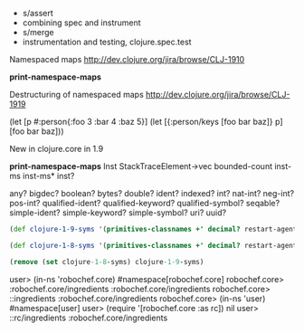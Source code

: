 - s/assert
- combining spec and instrument
- s/merge
- instrumentation and testing, clojure.spec.test

Namespaced maps
http://dev.clojure.org/jira/browse/CLJ-1910

 *print-namespace-maps*


Destructuring of namespaced maps
http://dev.clojure.org/jira/browse/CLJ-1919

(let [p #:person{:foo 3 :bar 4 :baz 5}]
  (let [{:person/keys [foo bar baz]} p]
    [foo bar baz]))



New in clojure.core in 1.9

 *print-namespace-maps*
 Inst
 StackTraceElement->vec
 bounded-count
 inst-ms
 inst-ms*
 inst?

 any?
 bigdec?
 boolean?
 bytes?
 double?
 ident?
 indexed?
 int?
 nat-int?
 neg-int?
 pos-int?
 qualified-ident?
 qualified-keyword?
 qualified-symbol?
 seqable?
 simple-ident?
 simple-keyword?
 simple-symbol?
 uri?
 uuid?

#+BEGIN_SRC clojure
  (def clojure-1-9-syms '(primitives-classnames +' decimal? restart-agent sort-by macroexpand ensure chunk-first eduction tree-seq unchecked-remainder-int seq reduce when-first find-ns get-thread-bindings contains? every? proxy-mappings keep-indexed cond->> subs ref-min-history set take-last bit-set reader-conditional gen-class qualified-keyword? while ->Eduction butlast satisfies? line-seq unchecked-subtract-int *print-namespace-maps* take-nth first re-groups seq? dec' ns-unmap println-str with-bindings* inst-ms iterator-seq iterate slurp newline short-array fn? doall prefers enumeration-seq dedupe dissoc atom import bit-shift-right print-method peek aget pvalues bound-fn vswap! last pr namespace push-thread-bindings bases = dosync remove-ns take vector? thread-bound? send-via boolean bit-shift-left any? find-var rand-int aclone vreset! chunk dec future-call resultset-seq struct map juxt ns-publics < *source-path* with-loading-context test rest ex-data compile isa? boolean? .. munge delay set-error-mode! re-seq char? make-hierarchy set-agent-send-executor! keep char mapcat unchecked-long aset-long some? unchecked-negate gen-interface *command-line-args* reverse inst? range sort -cache-protocol-fn unchecked-inc-int map-indexed with-bindings rand-nth comp await spit future-done? *read-eval* dorun simple-symbol? disj *2 eval cons refer print-dup -reset-methods floats pos? fnil merge-with nthrest load if-not *verbose-defrecords* sequential? *print-level* shuffle boolean-array find alength bit-xor deliver doseq unsigned-bit-shift-right neg? var-set unchecked-float pmap error-mode num reduced? disj! float? aset-float deftype bean booleans ns-unalias when-let int-array set? inc' cat StackTraceElement->vec *suppress-read* flush take-while vary-meta <= alter -' if-some conj! repeatedly zipmap alter-var-root biginteger remove * re-pattern min pop! chunk-append prn-str with-precision format reversible? shutdown-agents conj bound? transduce lazy-seq *print-length* *file* compare-and-set! *use-context-classloader* await1 let ref-set pop-thread-bindings interleave printf map? -> defstruct *err* get doto identity into areduce long double volatile? definline nfirst meta find-protocol-impl bit-and-not *default-data-reader-fn* var? method-sig unchecked-add-int unquote-splicing hash-ordered-coll future reset-meta! cycle fn seque empty? short definterface filterv hash quot ns-aliases read unchecked-double key longs not= string? uri? aset-double unchecked-multiply-int chunk-rest pcalls *allow-unresolved-vars* remove-all-methods ns-resolve as-> aset-boolean trampoline double? when-not *1 vec *print-meta* when int map-entry? ns-refers rand second vector-of hash-combine > replace int? associative? unchecked-int set-error-handler! inst-ms* keyword? force bound-fn* namespace-munge group-by prn extend unchecked-multiply some->> default-data-readers ->VecSeq even? unchecked-dec Inst tagged-literal? double-array in-ns create-ns re-matcher defn ref bigint bigdec? extends? promise aset-char rseq construct-proxy agent-errors *compile-files* *math-context* float pr-str concat aset-short set-agent-send-off-executor! ns symbol to-array-2d mod amap pop use unquote declare dissoc! reductions aset-byte indexed? ref-history-count - assoc! hash-set reduce-kv or cast reset! name ffirst sorted-set counted? byte-array tagged-literal println extend-type macroexpand-1 assoc-in char-name-string bit-test defmethod EMPTY-NODE time memoize alter-meta! future? zero? simple-keyword? require unchecked-dec-int persistent! nnext add-watch not-every? class? rem agent-error some future-cancelled? memfn neg-int? struct-map drop *data-readers* nth sorted? nil? extend-protocol split-at *e load-reader random-sample cond-> dotimes select-keys bit-and bounded-count update list* reify update-in prefer-method aset-int *clojure-version* ensure-reduced *' instance? with-open mix-collection-hash re-find run! val defonce unchecked-add loaded-libs ->Vec bytes? not with-meta unreduced the-ns record? type identical? unchecked-divide-int ns-name max-key *unchecked-math* defn- *out* file-seq agent ns-map set-validator! ident? defprotocol swap! vals unchecked-subtract *warn-on-reflection* sorted-set-by sync qualified-ident? assert *compile-path* true? release-pending-sends print empty remove-method *in* print-ctor letfn volatile! / read-line reader-conditional? bit-or clear-agent-errors vector proxy-super >= drop-last not-empty distinct partition loop add-classpath bit-flip long-array descendants merge accessor integer? mapv partition-all partition-by numerator object-array with-out-str condp derive load-string special-symbol? ancestors subseq error-handler gensym cond ratio? delay? intern print-simple flatten doubles with-in-str remove-watch ex-info ifn? some-> nat-int? proxy-name ns-interns all-ns find-protocol-method subvec for binding partial chunked-seq? find-keyword replicate min-key reduced char-escape-string re-matches array-map unchecked-byte with-local-vars ns-imports send-off defmacro every-pred keys rationalize load-file distinct? pos-int? extenders unchecked-short methods odd? ->ArrayChunk float-array *3 alias frequencies read-string proxy rsubseq inc get-method with-redefs uuid? bit-clear filter locking list + split-with aset ->VecNode keyword *ns* destructure *assert* defmulti chars str next hash-map if-let underive ref-max-history Throwable->map false? *print-readably* ints class some-fn case *flush-on-newline* to-array bigdec list? simple-ident? bit-not io! xml-seq byte max == *agent* lazy-cat comment parents count supers *fn-loader* sorted-map-by apply interpose deref assoc rational? transient clojure-version chunk-cons comparator sorted-map send drop-while proxy-call-with-super realized? char-array resolve compare complement *compiler-options* *print-dup* defrecord with-redefs-fn sequence constantly get-proxy-class make-array shorts completing update-proxy unchecked-negate-int hash-unordered-coll repeat unchecked-inc nthnext and create-struct get-validator number? await-for chunk-next print-str not-any? into-array qualified-symbol? init-proxy chunk-buffer seqable? symbol? when-some unchecked-char ->> future-cancel var-get commute coll? get-in fnext denominator bytes refer-clojure))

  (def clojure-1-8-syms '(primitives-classnames +' decimal? restart-agent sort-by macroexpand ensure chunk-first eduction tree-seq unchecked-remainder-int seq reduce when-first find-ns get-thread-bindings contains? every? proxy-mappings keep-indexed cond->> subs ref-min-history set take-last bit-set reader-conditional gen-class while ->Eduction butlast satisfies? line-seq unchecked-subtract-int take-nth first re-groups seq? dec' ns-unmap println-str with-bindings* iterator-seq iterate slurp newline short-array fn? doall prefers enumeration-seq dedupe dissoc atom import bit-shift-right print-method peek aget pvalues bound-fn vswap! last pr namespace push-thread-bindings bases = dosync remove-ns take vector? thread-bound? send-via boolean bit-shift-left find-var rand-int aclone vreset! chunk dec future-call resultset-seq struct map juxt ns-publics < *source-path* with-loading-context test rest ex-data compile isa? .. munge delay set-error-mode! re-seq char? make-hierarchy set-agent-send-executor! keep char mapcat unchecked-long aset-long some? unchecked-negate gen-interface *command-line-args* reverse range sort -cache-protocol-fn unchecked-inc-int map-indexed with-bindings rand-nth comp await spit future-done? *read-eval* dorun disj *2 eval cons refer print-dup -reset-methods floats pos? fnil merge-with nthrest load if-not *verbose-defrecords* sequential? *print-level* shuffle boolean-array find alength bit-xor deliver doseq unsigned-bit-shift-right neg? var-set unchecked-float pmap error-mode num reduced? disj! float? aset-float deftype bean booleans ns-unalias when-let int-array set? inc' cat *suppress-read* flush take-while vary-meta <= alter -' if-some conj! repeatedly zipmap alter-var-root biginteger remove * re-pattern min pop! chunk-append prn-str with-precision format reversible? shutdown-agents conj bound? transduce lazy-seq *print-length* *file* compare-and-set! *use-context-classloader* await1 let ref-set pop-thread-bindings interleave printf map? -> defstruct *err* get doto identity into areduce long double volatile? definline nfirst meta find-protocol-impl bit-and-not *default-data-reader-fn* var? method-sig unchecked-add-int unquote-splicing hash-ordered-coll future reset-meta! cycle fn seque empty? short definterface filterv hash quot ns-aliases read unchecked-double key longs not= string? aset-double unchecked-multiply-int chunk-rest pcalls *allow-unresolved-vars* remove-all-methods ns-resolve as-> aset-boolean trampoline when-not *1 vec *print-meta* when int map-entry? ns-refers rand second vector-of hash-combine > replace associative? unchecked-int set-error-handler! keyword? force bound-fn* namespace-munge group-by prn extend unchecked-multiply some->> default-data-readers ->VecSeq even? unchecked-dec tagged-literal? double-array in-ns create-ns re-matcher defn ref bigint extends? promise aset-char rseq construct-proxy agent-errors *compile-files* *math-context* float pr-str concat aset-short set-agent-send-off-executor! ns symbol to-array-2d mod amap pop use unquote declare dissoc! reductions aset-byte ref-history-count - assoc! hash-set reduce-kv or cast reset! name ffirst sorted-set counted? byte-array tagged-literal println extend-type macroexpand-1 assoc-in char-name-string bit-test defmethod EMPTY-NODE time memoize alter-meta! future? zero? require unchecked-dec-int persistent! nnext add-watch not-every? class? rem agent-error some future-cancelled? memfn struct-map drop *data-readers* nth sorted? nil? extend-protocol split-at *e load-reader random-sample cond-> dotimes select-keys bit-and update list* reify update-in prefer-method aset-int *clojure-version* ensure-reduced *' instance? with-open mix-collection-hash re-find run! val defonce unchecked-add loaded-libs ->Vec not with-meta unreduced the-ns record? type identical? unchecked-divide-int ns-name max-key *unchecked-math* defn- *out* file-seq agent ns-map set-validator! defprotocol swap! vals unchecked-subtract *warn-on-reflection* sorted-set-by sync assert *compile-path* true? release-pending-sends print empty remove-method *in* print-ctor letfn volatile! / read-line reader-conditional? bit-or clear-agent-errors vector proxy-super >= drop-last not-empty distinct partition loop add-classpath bit-flip long-array descendants merge accessor integer? mapv partition-all partition-by numerator object-array with-out-str condp derive load-string special-symbol? ancestors subseq error-handler gensym cond ratio? delay? intern print-simple flatten doubles with-in-str remove-watch ex-info ifn? some-> proxy-name ns-interns all-ns find-protocol-method subvec for binding partial chunked-seq? find-keyword replicate min-key reduced char-escape-string re-matches array-map unchecked-byte with-local-vars ns-imports send-off defmacro every-pred keys rationalize load-file distinct? extenders unchecked-short methods odd? ->ArrayChunk float-array *3 alias frequencies read-string proxy rsubseq inc get-method with-redefs bit-clear filter locking list + split-with aset ->VecNode keyword *ns* destructure *assert* defmulti chars str next hash-map if-let underive ref-max-history Throwable->map false? *print-readably* ints class some-fn case *flush-on-newline* to-array bigdec list? bit-not io! xml-seq byte max == *agent* lazy-cat comment parents count supers *fn-loader* sorted-map-by apply interpose deref assoc rational? transient clojure-version chunk-cons comparator sorted-map send drop-while proxy-call-with-super realized? char-array resolve compare complement *compiler-options* *print-dup* defrecord with-redefs-fn sequence constantly get-proxy-class make-array shorts completing update-proxy unchecked-negate-int hash-unordered-coll repeat unchecked-inc nthnext and create-struct get-validator number? await-for chunk-next print-str not-any? into-array init-proxy chunk-buffer symbol? when-some unchecked-char ->> future-cancel var-get commute coll? get-in fnext denominator bytes refer-clojure))

  (remove (set clojure-1-8-syms) clojure-1-9-syms)
#+END_SRC


user> (in-ns 'robochef.core)
#namespace[robochef.core]
robochef.core> :robochef.core/ingredients
:robochef.core/ingredients
robochef.core> ::ingredients
:robochef.core/ingredients
robochef.core> (in-ns 'user)
#namespace[user]
user> (require '[robochef.core :as rc])
nil
user> ::rc/ingredients
:robochef.core/ingredients
